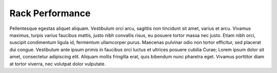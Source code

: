 .. _rack_performance:

Rack Performance
================

Pellentesque egestas aliquet aliquam. Vestibulum orci arcu, sagittis non tincidunt sit amet, varius et
arcu. Vivamus maximus, turpis varius faucibus mattis, justo nibh convallis risus, eu posuere tortor massa
nec justo. Etiam nibh orci, suscipit condimentum ligula id, fermentum ullamcorper purus. Maecenas
pulvinar odio non tortor efficitur, sed placerat dui congue. Vestibulum ante ipsum primis in faucibus
orci luctus et ultrices posuere cubilia Curae; Lorem ipsum dolor sit amet, consectetur adipiscing elit.
Aliquam mollis fringilla erat, quis bibendum nunc pharetra eget. Vivamus porttitor diam at tortor
viverra, nec volutpat dolor vulputate.

